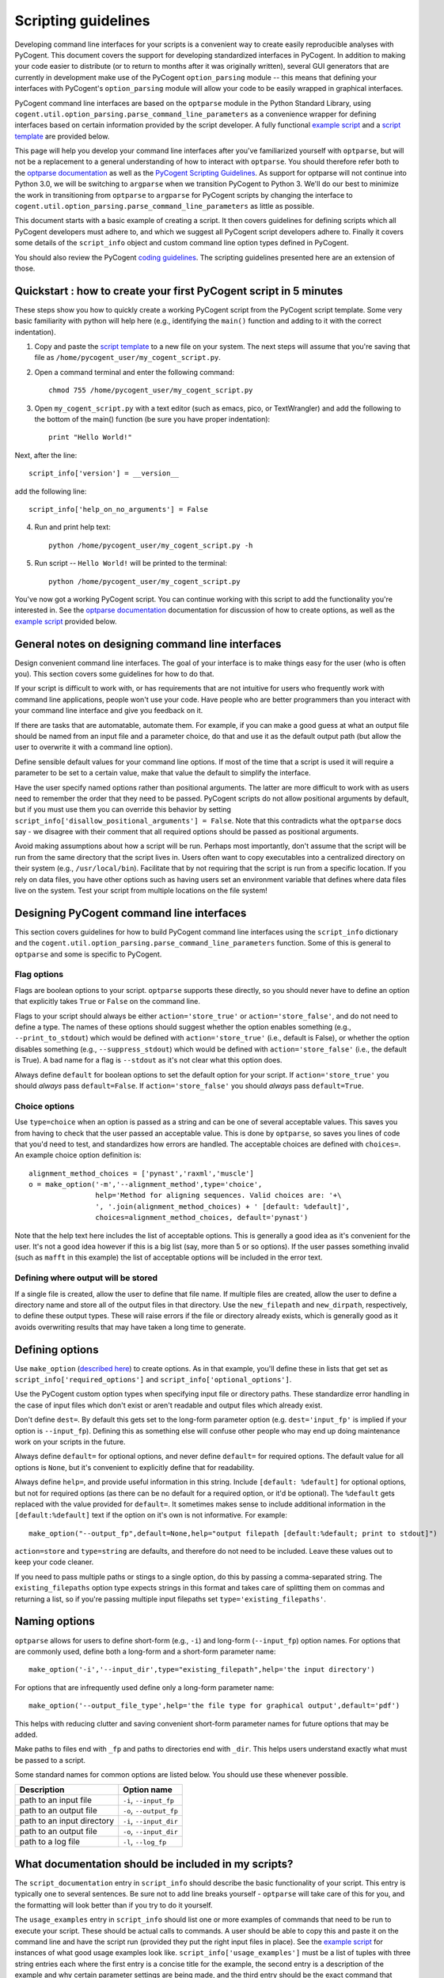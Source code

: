 Scripting guidelines
====================
Developing command line interfaces for your scripts is a convenient way to create easily reproducible analyses with PyCogent. This document covers the support for developing standardized interfaces in PyCogent. In addition to making your code easier to distribute (or to return to months after it was originally written), several GUI generators that are currently in development make use of the PyCogent ``option_parsing`` module -- this means that defining your interfaces with PyCogent's ``option_parsing`` module will allow your code to be easily wrapped in graphical interfaces.

PyCogent command line interfaces are based on the ``optparse`` module in the Python Standard Library, using ``cogent.util.option_parsing.parse_command_line_parameters`` as a convenience wrapper for defining interfaces based on certain information provided by the script developer. A fully functional `example script <./scripting_guidelines.html#countseqs>`_ and a `script template <./scripting_guidelines.html#scripttemplate>`_ are provided below.

This page will help you develop your command line interfaces after you've familiarized yourself with ``optparse``, but will not be a replacement to a general understanding of how to interact with ``optparse``. You should therefore refer both to the `optparse documentation <http://docs.python.org/library/optparse.html>`_ as well as the `PyCogent Scripting Guidelines <./scripting_guidelines.html>`_. As support for optparse will not continue into Python 3.0, we will be switching to ``argparse`` when we transition PyCogent to Python 3. We'll do our best to minimize the work in transitioning from ``optparse`` to ``argparse`` for PyCogent scripts by changing the interface to ``cogent.util.option_parsing.parse_command_line_parameters`` as little as possible.

This document starts with a basic example of creating a script. It then covers guidelines for defining scripts which all PyCogent developers must adhere to, and which we suggest all PyCogent script developers adhere to. Finally it covers some details of the ``script_info`` object and custom command line option types defined in PyCogent.

You should also review the PyCogent `coding guidelines <./coding_guidelines.html>`_. The scripting guidelines presented here are an extension of those.

Quickstart : how to create your first PyCogent script in 5 minutes
------------------------------------------------------------------

These steps show you how to quickly create a working PyCogent script from the PyCogent script template. Some very basic familiarity with python will help here (e.g., identifying the ``main()`` function and adding to it with the correct indentation).

1. Copy and paste the `script template <./scripting_guidelines.html#scripttemplate>`_ to a new file on your system. The next steps will assume that you're saving that file as ``/home/pycogent_user/my_cogent_script.py``.
2. Open a command terminal and enter the following command::

	chmod 755 /home/pycogent_user/my_cogent_script.py

3. Open ``my_cogent_script.py`` with a text editor (such as emacs, pico, or TextWrangler) and add the following to the bottom of the main() function (be sure you have proper indentation)::

	print "Hello World!"

Next, after the line::

	script_info['version'] = __version__

add the following line::

	script_info['help_on_no_arguments'] = False

4. Run and print help text::

	python /home/pycogent_user/my_cogent_script.py -h

5. Run script -- ``Hello World!`` will be printed to the terminal::

	python /home/pycogent_user/my_cogent_script.py

You've now got a working PyCogent script. You can continue working with this script to add the functionality you're interested in. See the `optparse documentation <http://docs.python.org/library/optparse.html>`_ documentation for discussion of how to create options, as well as the `example script <./scripting_guidelines.html#countseqs>`_ provided below. 

General notes on designing command line interfaces
--------------------------------------------------

Design convenient command line interfaces. The goal of your interface is to make things easy for the user (who is often you). This section covers some guidelines for how to do that.

If your script is difficult to work with, or has requirements that are not intuitive for users who frequently work with command line applications, people won't use your code. Have people who are better programmers than you interact with your command line interface and give you feedback on it. 

If there are tasks that are automatable, automate them. For example, if you can make a good guess at what an output file should be named from an input file and a parameter choice, do that and use it as the default output path (but allow the user to overwrite it with a command line option).

Define sensible default values for your command line options. If most of the time that a script is used it will require a parameter to be set to a certain value, make that value the default to simplify the interface.

Have the user specify named options rather than positional arguments. The latter are more difficult to work with as users need to remember the order that they need to be passed. PyCogent scripts do not allow positional arguments by default, but if you must use them you can override this behavior by setting ``script_info['disallow_positional_arguments'] = False``. Note that this contradicts what the ``optparse`` docs say - we disagree with their comment that all required options should be passed as positional arguments. 

Avoid making assumptions about how a script will be run. Perhaps most importantly, don't assume that the script will be run from the same directory that the script lives in. Users often want to copy executables into a centralized directory on their system (e.g., ``/usr/local/bin``). Facilitate that by not requiring that the script is run from a specific location. If you rely on data files, you have other options such as having users set an environment variable that defines where data files live on the system. Test your script from multiple locations on the file system!

Designing PyCogent command line interfaces
------------------------------------------

This section covers guidelines for how to build PyCogent command line interfaces using the ``script_info`` dictionary and the ``cogent.util.option_parsing.parse_command_line_parameters`` function. Some of this is general to ``optparse`` and some is specific to PyCogent.

Flag options
^^^^^^^^^^^^

Flags are boolean options to your script. ``optparse`` supports these directly, so you should never have to define an option that explicitly takes ``True`` or ``False`` on the command line.

Flags to your script should always be either ``action='store_true'`` or ``action='store_false'``, and do not need to define a type. The names of these options should suggest whether the option enables something (e.g., ``--print_to_stdout``) which would be defined with ``action='store_true'`` (i.e., default is False), or whether the option disables something (e.g., ``--suppress_stdout``) which would be defined with ``action='store_false'`` (i.e., the default is True). A bad name for a flag is ``--stdout`` as it's not clear what this option does.

Always define ``default`` for boolean options to set the default option for your script. If ``action='store_true'`` you should *always* pass ``default=False``. If ``action='store_false'`` you should *always* pass ``default=True``.

Choice options
^^^^^^^^^^^^^^
Use ``type=choice`` when an option is passed as a string and can be one of several acceptable values. This saves you from having to check that the user passed an acceptable value. This is done by ``optparse``, so saves you lines of code that you'd need to test, and standardizes how errors are handled. The acceptable choices are defined with ``choices=``. An example choice option definition is::

	alignment_method_choices = ['pynast','raxml','muscle']
	o = make_option('-m','--alignment_method',type='choice',
	                help='Method for aligning sequences. Valid choices are: '+\
	                ', '.join(alignment_method_choices) + ' [default: %default]',
	                choices=alignment_method_choices, default='pynast')

Note that the help text here includes the list of acceptable options. This is generally a good idea as it's convenient for the user. It's not a good idea however if this is a big list (say, more than 5 or so options). If the user passes something invalid (such as ``mafft`` in this example) the list of acceptable options will be included in the error text.

Defining where output will be stored
^^^^^^^^^^^^^^^^^^^^^^^^^^^^^^^^^^^^

If a single file is created, allow the user to define that file name. If multiple files are created, allow the user to define a directory name and store all of the output files in that directory. Use the ``new_filepath`` and ``new_dirpath``, respectively, to define these output types. These will raise errors if the file or directory already exists, which is generally good as it avoids overwriting results that may have taken a long time to generate.

Defining options
----------------

Use ``make_option`` (`described here <http://docs.python.org/library/optparse.html#populating-the-parser>`_) to create options. As in that example, you'll define these in lists that get set as ``script_info['required_options']`` and ``script_info['optional_options']``.

Use the PyCogent custom option types when specifying input file or directory paths. These standardize error handling in the case of input files which don't exist or aren't readable and output files which already exist.

Don't define ``dest=``. By default this gets set to the long-form parameter option (e.g. ``dest='input_fp'`` is implied if your option is ``--input_fp``). Defining this as something else will confuse other people who may end up doing maintenance work on your scripts in the future.

Always define ``default=`` for optional options, and never define ``default=`` for required options. The default value for all options is ``None``, but it's convenient to explicitly define that for readability.

Always define ``help=``, and provide useful information in this string. Include ``[default: %default]`` for optional options, but not for required options (as there can be no default for a required option, or it'd be optional). The ``%default`` gets replaced with the value provided for ``default=``. It sometimes makes sense to include additional information in the ``[default:%default]`` text if the option on it's own is not informative. For example::

	make_option("--output_fp",default=None,help="output filepath [default:%default; print to stdout]")

``action=store`` and ``type=string`` are defaults, and therefore do not need to be included. Leave these values out to keep your code cleaner.

If you need to pass multiple paths or stings to a single option, do this by passing a comma-separated string. The ``existing_filepaths`` option type expects strings in this format and takes care of splitting them on commas and returning a list, so if you're passing multiple input filepaths set ``type='existing_filepaths'``.

Naming options
--------------

``optparse`` allows for users to define short-form (e.g., ``-i``) and long-form (``--input_fp``) option names. For options that are commonly used, define both a long-form and a short-form parameter name::

	make_option('-i','--input_dir',type="existing_filepath",help='the input directory')

For options that are infrequently used define only a long-form parameter name::

	make_option('--output_file_type',help='the file type for graphical output',default='pdf')

This helps with reducing clutter and saving convenient short-form parameter names for future options that may be added.

Make paths to files end with ``_fp`` and paths to directories end with ``_dir``. This helps users understand exactly what must be passed to a script.

Some standard names for common options are listed below. You should use these whenever possible.

+-------------------------------+----------------------------------------------------------------------------------------------------+
|        Description            | Option name                                                                                        |
+===============================+====================================================================================================+
|  path to an input file        | ``-i``, ``--input_fp``                                                                             |
+-------------------------------+----------------------------------------------------------------------------------------------------+
|  path to an output file       | ``-o``, ``--output_fp``                                                                            |
+-------------------------------+----------------------------------------------------------------------------------------------------+
|  path to an input directory   | ``-i``, ``--input_dir``                                                                            |
+-------------------------------+----------------------------------------------------------------------------------------------------+
|  path to an output file       | ``-o``, ``--input_dir``                                                                            |
+-------------------------------+----------------------------------------------------------------------------------------------------+
|  path to a log file           | ``-l``, ``--log_fp``                                                                               |
+-------------------------------+----------------------------------------------------------------------------------------------------+

What documentation should be included in my scripts?
----------------------------------------------------

The ``script_documentation`` entry in ``script_info`` should describe the basic functionality of your script. This entry is typically one to several sentences. Be sure not to add line breaks yourself - ``optparse`` will take care of this for you, and the formatting will look better than if you try to do it yourself.

The ``usage_examples`` entry in ``script_info`` should list one or more examples of commands that need to be run to execute your script. These should be actual calls to commands. A user should be able to copy this and paste it on the command line and have the script run (provided they put the right input files in place). See the `example script <./scripting_guidelines.html#countseqs>`_ for instances of what good usage examples look like. ``script_info['usage_examples']`` must be a list of tuples with three string entries each where the first entry is a concise title for the example, the second entry is a description of the example and why certain parameter settings are being made, and the third entry should be the exact command that needs to be run. Start these examples with ``%prog`` - this gets replaced with the name of your script and is convenient so you don't have to remember to update the usage examples if the name of your script changes.

The ``output_description`` entry in ``script_info`` should describe the output generated by the script. This entry is typically one to several sentences. Again, don't add line breaks yourself.

The script_info dictionary
--------------------------
The ``script_info`` dictionary is the central piece of information required to define a cogent script. ``script_info`` is passed to ``parse_command_line_parameters`` to define the command line interface for your script. Additionally several tools have been developed to import and use this object to define other types of interfaces (e.g., script form in the PyCogent beta GUI) or to auto-generate script documentation (e.g., for the QIIME project). This section covers the values that can be defined in your ``script_info`` dictionaries, what they do, and their default values.


Core values defined in PyCogent command line interfaces
^^^^^^^^^^^^^^^^^^^^^^^^^^^^^^^^^^^^^^^^^^^^^^^^^^^^^^^^^^^^^^^^

These are the core values defined in the ``script_info`` dictionary used by the PyCogent ``option_parsing`` module.

+-------------------------------+----------------------------------------------------------------------------------------------------+--------------+
|        key                    |  Description                                                                                       |    Default   |
+===============================+====================================================================================================+==============+
| script_description            | a paragraph description of the script's functionality                                              |    REQUIRED  |
+-------------------------------+----------------------------------------------------------------------------------------------------+--------------+
| script_usage                  | a list of tuples illustrating example usages of the script                                         |       []     |
+-------------------------------+----------------------------------------------------------------------------------------------------+--------------+
| output_description            | a paragraph description of the script's output                                                     |       ""     |
+-------------------------------+----------------------------------------------------------------------------------------------------+--------------+
| version                       | a version number for the script                                                                    |   REQUIRED   |
+-------------------------------+----------------------------------------------------------------------------------------------------+--------------+
| required_options              | a list of optparse Option objects that are required for the script to run                          |        []    |
+-------------------------------+----------------------------------------------------------------------------------------------------+--------------+
| optional_options              | a list of optparse Option objects that are optional for the script to run                          |        []    |
+-------------------------------+----------------------------------------------------------------------------------------------------+--------------+
| disallow_positional_arguments | do not allow positional arguments to be passed to the script                                       |  True        |
+-------------------------------+----------------------------------------------------------------------------------------------------+--------------+
| help_on_no_arguments          | print help text if the script is called with no options or arguments                               |   True       |
+-------------------------------+----------------------------------------------------------------------------------------------------+--------------+
| suppress_verbose              | do not auto-generate a verbose option for the script                                               |    False     |  
+-------------------------------+----------------------------------------------------------------------------------------------------+--------------+


Values known to be used by the tools outside of the PyCogent codebase
^^^^^^^^^^^^^^^^^^^^^^^^^^^^^^^^^^^^^^^^^^^^^^^^^^^^^^^^^^^^^^^^^^^^^^

These values are known to be used by tools outside of the PyCogent code base in ``script_info`` objects. It's best to not name new values with these names to avoid conflicts. 

+-------------------------------+----------------------------------------------------------------------------------------------------+--------------+
|        key                    |  Description                                                                                       |    Used by   |
+===============================+====================================================================================================+==============+
|  brief_description            | a one-sentence description of the script, used by some document generators                         |    Q         |
+-------------------------------+----------------------------------------------------------------------------------------------------+--------------+
| script_type                   | a definition of the type of script, used by some graphical interfaces                              |      Q,PG    |
+-------------------------------+----------------------------------------------------------------------------------------------------+--------------+
| script_name                   | a brief "human readable" name for the script, used in some graphical interfaces                    |       Q,PG   |
+-------------------------------+----------------------------------------------------------------------------------------------------+--------------+
| output_type                   | a list of tuples noting the type (in a controlled vocabulary) of each possible output              |       Q      |
+-------------------------------+----------------------------------------------------------------------------------------------------+--------------+
| option_label                  | a dictionary matching option names to "human readable" names, used in some graphical interfaces    |   Q          |
+-------------------------------+----------------------------------------------------------------------------------------------------+--------------+

* "Used by" key : Q: `QIIME <http://www.qiime.org>`_; PG: PyCogent beta GUI.

Setting values in script_info
^^^^^^^^^^^^^^^^^^^^^^^^^^^^^

The ``script_info`` object is simply a dict, so the standard method for setting and working with dict entries applies. Some examples are::

	script_info['brief_description'] = "Count sequences in one or more fasta files."
	script_info['required_options'] = [
	 make_option('-i','--input_fps',
	        help='the input filepaths (comma-separated)'),
	]

Custom command line option types
--------------------------------
Several custom option types are defined in PyCogent. These are:

* ``existing_path`` : Specify a path to a directory or file. Path must exist or an error is raised.

* ``new_path`` : Specify a path to a directory or file. Path must not exist or an error is raised.

* ``existing_filepath`` : Specify a path to a file.  Path must exist or an error is raised.

* ``existing_filepaths`` : Specify a comma-separated list of file paths. All paths must exist or an error is raised. These are returned as a list split on commas.

* ``new_filepath`` :  Specify a path to a file.  Path must not exist or an error is raised.

* ``existing_dirpath`` :  Specify a path to a directory.  Path must exist or an error is raised.

* ``new_dirpath`` :  Specify a path to a directory.  Path must not exist or an error is raised.

.. _scripttemplate:

Template for a new PyCogent script
----------------------------------
The following is a template for a PyCogent script. You can cut/paste this into a new file to form the basis of your new script. This template forms a fully functional PyCogent script, so on copying this you should be able to run the script to confirm that it is working. If you name your script ``my_cogent_script.py``, you should be able to execute this as follows::

	python my_cogent_script.py

This will print help text and exit.

PyCogent script template::
	
	#!/usr/bin/env python
	# File created on 15 Jul 2011
	from __future__ import division

	__author__ = "AUTHOR_NAME"
	__copyright__ = "COPYRIGHT_INFORMATION"
	__credits__ = ["AUTHOR_NAME"]
	__license__ = "GPL"
	__version__ = "1.6.0dev"
	__maintainer__ = "AUTHOR_NAME"
	__email__ = "AUTHOR_EMAIL"
	__status__ = "Development"
 


	from cogent.util.option_parsing import parse_command_line_parameters, make_option

	script_info = {}
	script_info['brief_description'] = ""
	script_info['script_description'] = ""
	script_info['script_usage'] = [("","","")]
	script_info['output_description']= ""
	script_info['required_options'] = [\
	 # Example required option
	 #make_option('-i','--input_dir',type="existing_filepath",help='the input directory'),\
	]
	script_info['optional_options'] = [\
	 # Example optional option
	 #make_option('-o','--output_dir',type="new_dirpath",help='the output directory [default: %default]'),\
	]
	script_info['version'] = __version__



	def main():
	    option_parser, opts, args =\
	       parse_command_line_parameters(**script_info)


	if __name__ == "__main__":
	    main()

.. _countseqs:

Example of a simple cogent script
---------------------------------

::
	
	#!/usr/bin/env python
	from __future__ import division

	__author__ = "Greg Caporaso"
	__copyright__ = "Copyright 2011, The PyCogent project"
	__credits__ = ["Greg Caporaso"]
	__license__ = "GPL"
	__version__ = "1.6.0dev"
	__maintainer__ = "Greg Caporaso"
	__email__ = "gregcaporaso@gmail.com"
	__status__ = "Development"
	
	from glob import glob
	from cogent.util.option_parsing import (
	 parse_command_line_parameters, 
	 make_option)
	from cogent.parse.fasta import MinimalFastaParser
	
	script_info = {}
	script_info['brief_description'] = "Count sequences in one or more fasta files."
	script_info['script_description'] = "This script counts the number of sequences in one or more fasta files and prints the results to stdout."
	script_info['script_usage'] = [\
	 ("Count sequences in one file",
	  "Count the sequences in a fasta file and write results to stdout.",
	  "%prog -i in.fasta"),
	 ("Count sequences in two file",
	  "Count the sequences in two fasta files and write results to stdout.",
	  "%prog -i in1.fasta,in2.fasta"),
	  ("Count the sequences in many fasta files",
	   "Count the sequences all .fasta files in current directory and write results to stdout. Note that -i option must be quoted.",
	   "%prog -i \"*.fasta\"")]
	script_info['output_description']= "Tabular data is written to stdout."
	script_info['required_options'] = [
	 make_option('-i','--input_fps',
	        help='the input filepaths (comma-separated)'),
	]
	script_info['optional_options'] = [
	 make_option('--suppress_errors',action='store_true',\
	        help='Suppress warnings about missing files [default: %default]',
	        default=False)
	]
	script_info['version'] = __version__
	
	def main():
	    option_parser, opts, args =\
	       parse_command_line_parameters(**script_info)
	    suppress_errors = opts.suppress_errors
    
	    input_fps = []
	    for input_fp in opts.input_fps.split(','):
	        input_fps.extend(glob(input_fp))
    
	    for input_fp in input_fps:
	        i = 0
	        try:
	            input_f = open(input_fp,'U')
	        except IOError,e:
	            if suppress_errors:
	                continue
	            else:
	                print input_fp, e
	        for s in MinimalFastaParser(input_f):
	            i += 1
	        print input_fp, i

	if __name__ == "__main__":
	    main()
	
